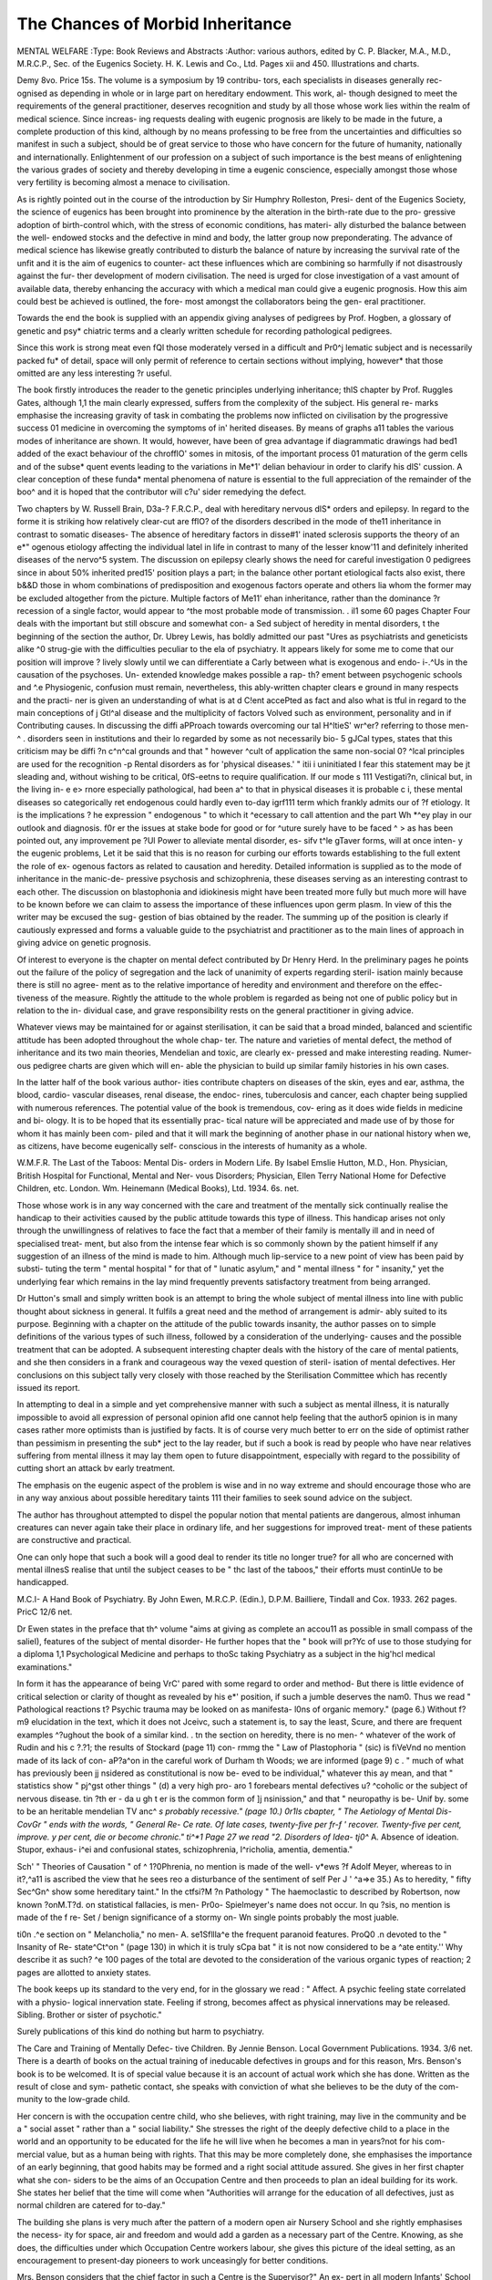 The Chances of Morbid Inheritance
==================================

MENTAL WELFARE
:Type: Book Reviews and Abstracts
:Author: various authors, edited by C. P. Blacker,
M.A., M.D., M.R.C.P., Sec. of the Eugenics
Society. H. K. Lewis and Co., Ltd. Pages
xii and 450. Illustrations and charts.

Demy 8vo. Price 15s.
The volume is a symposium by 19 contribu-
tors, each specialists in diseases generally rec-
ognised as depending in whole or in large part
on hereditary endowment. This work, al-
though designed to meet the requirements of
the general practitioner, deserves recognition
and study by all those whose work lies within
the realm of medical science. Since increas-
ing requests dealing with eugenic prognosis
are likely to be made in the future, a complete
production of this kind, although by no means
professing to be free from the uncertainties
and difficulties so manifest in such a subject,
should be of great service to those who have
concern for the future of humanity, nationally
and internationally. Enlightenment of our
profession on a subject of such importance is
the best means of enlightening the various
grades of society and thereby developing in
time a eugenic conscience, especially amongst
those whose very fertility is becoming almost
a menace to civilisation.

As is rightly pointed out in the course of the
introduction by Sir Humphry Rolleston, Presi-
dent of the Eugenics Society, the science of
eugenics has been brought into prominence by
the alteration in the birth-rate due to the pro-
gressive adoption of birth-control which, with
the stress of economic conditions, has materi-
ally disturbed the balance between the well-
endowed stocks and the defective in mind and
body, the latter group now preponderating.
The advance of medical science has likewise
greatly contributed to disturb the balance of
nature by increasing the survival rate of the
unfit and it is the aim of eugenics to counter-
act these influences which are combining so
harmfully if not disastrously against the fur-
ther development of modern civilisation. The
need is urged for close investigation of a vast
amount of available data, thereby enhancing
the accuracy with which a medical man could
give a eugenic prognosis. How this aim
could best be achieved is outlined, the fore-
most amongst the collaborators being the gen-
eral practitioner.

Towards the end the book is supplied with
an appendix giving analyses of pedigrees by
Prof. Hogben, a glossary of genetic and psy*
chiatric terms and a clearly written schedule
for recording pathological pedigrees.

Since this work is strong meat even fQl
those moderately versed in a difficult and Pr0^j
lematic subject and is necessarily packed fu*
of detail, space will only permit of reference
to certain sections without implying, however*
that those omitted are any less interesting ?r
useful.

The book firstly introduces the reader to the
genetic principles underlying inheritance; thlS
chapter by Prof. Ruggles Gates, although 1,1
the main clearly expressed, suffers from the
complexity of the subject. His general re-
marks emphasise the increasing gravity of
task in combating the problems now inflicted
on civilisation by the progressive success 01
medicine in overcoming the symptoms of in'
herited diseases. By means of graphs a11
tables the various modes of inheritance are
shown. It would, however, have been of grea
advantage if diagrammatic drawings had bed1
added of the exact behaviour of the chrofflO'
somes in mitosis, of the important process 01
maturation of the germ cells and of the subse*
quent events leading to the variations in Me*1'
delian behaviour in order to clarify his dlS'
cussion. A clear conception of these funda*
mental phenomena of nature is essential to the
full appreciation of the remainder of the boo^
and it is hoped that the contributor will c?u'
sider remedying the defect.

Two chapters by W. Russell Brain, D3a-?
F.R.C.P., deal with hereditary nervous dlS*
orders and epilepsy. In regard to the forme
it is striking how relatively clear-cut are fflO?
of the disorders described in the mode of the11
inheritance in contrast to somatic diseases-
The absence of hereditary factors in disse#1'
inated sclerosis supports the theory of an e*"
ogenous etiology affecting the individual latel
in life in contrast to many of the lesser know'11
and definitely inherited diseases of the nervo^5
system. The discussion on epilepsy clearly
shows the need for careful investigation 0
pedigrees since in about 50% inherited pred15'
position plays a part; in the balance other
portant etiological facts also exist, there b&&D
those in whom combinations of predisposition
and exogenous factors operate and others lia
whom the former may be excluded altogether
from the picture. Multiple factors of Me11'
ehan inheritance, rather than the dominance
?r recession of a single factor, would appear to
^the most probable mode of transmission.
. il1 some 60 pages Chapter Four deals with the
important but still obscure and somewhat con-
a Sed subject of heredity in mental disorders,
t the beginning of the section the author, Dr.
Ubrey Lewis, has boldly admitted our past
"Ures as psychiatrists and geneticists alike
^0 strug-gie with the difficulties peculiar to the
ela of psychiatry. It appears likely for some
me to come that our position will improve
? lively slowly until we can differentiate
a Carly between what is exogenous and endo-
i-.^Us in the causation of the psychoses. Un-
extended knowledge makes possible a rap-
th? ement between psychogenic schools and
^.e Physiogenic, confusion must remain,
nevertheless, this ably-written chapter clears
e ground in many respects and the practi-
ner is given an understanding of what is at
d C!ent accePted as fact and also what is
tful in regard to the main conceptions of
j Gtl^al disease and the multiplicity of factors
Volved such as environment, personality and
in if Contributing causes. In discussing the
diffi aPProach towards overcoming our
tal H^ltieS' wr^er? referring to those men-
^ . disorders seen in institutions and their
lo regarded by some as not necessarily bio-
5 gJCal types, states that this criticism may be
diffi ?n c^n^cal grounds and that " however
^cult of application the same non-social
0? ^lcal principles are used for the recognition
-p Rental disorders as for 'physical diseases.' "
itii i uninitiated I fear this statement may be
jt sleading and, without wishing to be critical,
0fS-eetns to require qualification. If our mode
s 111 Vestigati?n, clinical but, in the living in-
e e> rnore especially pathological, had been
a^ to that in physical diseases it is probable
c i, these mental diseases so categorically
ret endogenous could hardly even to-day
igrf111 term which frankly admits our
of ?f etiology. It is the implications
? he expression " endogenous " to which it
^ecessary to call attention and the part
Wh *^ey play in our outlook and diagnosis.
f0r er the issues at stake bode for good or
for ^uture surely have to be faced
^ > as has been pointed out, any improvement
pe ?Ul Power to alleviate mental disorder, es-
sifv t^le gTaver forms, will at once inten-
y the eugenic problems, Let it be said that
this is no reason for curbing our efforts towards
establishing to the full extent the role of ex-
ogenous factors as related to causation and
heredity. Detailed information is supplied as
to the mode of inheritance in the manic-de-
pressive psychosis and schizophrenia, these
diseases serving as an interesting contrast to
each other. The discussion on blastophonia
and idiokinesis might have been treated more
fully but much more will have to be known
before we can claim to assess the importance
of these influences upon germ plasm. In view
of this the writer may be excused the sug-
gestion of bias obtained by the reader. The
summing up of the position is clearly if
cautiously expressed and forms a valuable
guide to the psychiatrist and practitioner as to
the main lines of approach in giving advice on
genetic prognosis.

Of interest to everyone is the chapter on
mental defect contributed by Dr Henry Herd.
In the preliminary pages he points out the
failure of the policy of segregation and the
lack of unanimity of experts regarding steril-
isation mainly because there is still no agree-
ment as to the relative importance of heredity
and environment and therefore on the effec-
tiveness of the measure. Rightly the attitude
to the whole problem is regarded as being not
one of public policy but in relation to the in-
dividual case, and grave responsibility rests on
the general practitioner in giving advice.

Whatever views may be maintained for or
against sterilisation, it can be said that a
broad minded, balanced and scientific attitude
has been adopted throughout the whole chap-
ter. The nature and varieties of mental defect,
the method of inheritance and its two main
theories, Mendelian and toxic, are clearly ex-
pressed and make interesting reading. Numer-
ous pedigree charts are given which will en-
able the physician to build up similar family
histories in his own cases.

In the latter half of the book various author-
ities contribute chapters on diseases of the
skin, eyes and ear, asthma, the blood, cardio-
vascular diseases, renal disease, the endoc-
rines, tuberculosis and cancer, each chapter
being supplied with numerous references. The
potential value of the book is tremendous, cov-
ering as it does wide fields in medicine and bi-
ology. It is to be hoped that its essentially prac-
tical nature will be appreciated and made use
of by those for whom it has mainly been com-
piled and that it will mark the beginning of
another phase in our national history when
we, as citizens, have become eugenically self-
conscious in the interests of humanity as a
whole.

W.M.F.R.
The Last of the Taboos: Mental Dis-
orders in Modern Life. By Isabel Emslie
Hutton, M.D., Hon. Physician, British
Hospital for Functional, Mental and Ner-
vous Disorders; Physician, Ellen Terry
National Home for Defective Children, etc.
London. Wm. Heinemann (Medical Books),
Ltd. 1934. 6s. net.

Those whose work is in any way concerned
with the care and treatment of the mentally
sick continually realise the handicap to their
activities caused by the public attitude towards
this type of illness. This handicap arises not
only through the unwillingness of relatives to
face the fact that a member of their family is
mentally ill and in need of specialised treat-
ment, but also from the intense fear which is
so commonly shown by the patient himself if
any suggestion of an illness of the mind is
made to him. Although much lip-service to a
new point of view has been paid by substi-
tuting the term " mental hospital " for that
of " lunatic asylum," and " mental illness "
for " insanity," yet the underlying fear which
remains in the lay mind frequently prevents
satisfactory treatment from being arranged.

Dr Hutton's small and simply written book
is an attempt to bring the whole subject of
mental illness into line with public thought
about sickness in general. It fulfils a great
need and the method of arrangement is admir-
ably suited to its purpose. Beginning with a
chapter on the attitude of the public towards
insanity, the author passes on to simple
definitions of the various types of such illness,
followed by a consideration of the underlying-
causes and the possible treatment that can be
adopted. A subsequent interesting chapter
deals with the history of the care of mental
patients, and she then considers in a frank and
courageous way the vexed question of steril-
isation of mental defectives. Her conclusions
on this subject tally very closely with those
reached by the Sterilisation Committee which
has recently issued its report.

In attempting to deal in a simple and yet
comprehensive manner with such a subject
as mental illness, it is naturally impossible to
avoid all expression of personal opinion afld
one cannot help feeling that the author5
opinion is in many cases rather more optimists
than is justified by facts. It is of course very
much better to err on the side of optimist
rather than pessimism in presenting the sub*
ject to the lay reader, but if such a book is read
by people who have near relatives suffering
from mental illness it may lay them open to
future disappointment, especially with regard
to the possibility of cutting short an attack bv
early treatment.

The emphasis on the eugenic aspect of the
problem is wise and in no way extreme and
should encourage those who are in any way
anxious about possible hereditary taints 111
their families to seek sound advice on the
subject.

The author has throughout attempted to
dispel the popular notion that mental patients
are dangerous, almost inhuman creatures
can never again take their place in ordinary
life, and her suggestions for improved treat-
ment of these patients are constructive and
practical.

One can only hope that such a book will
a good deal to render its title no longer true?
for all who are concerned with mental illnesS
realise that until the subject ceases to be " thc
last of the taboos," their efforts must continUe
to be handicapped.

M.C.I-
A Hand Book of Psychiatry. By John
Ewen, M.R.C.P. (Edin.), D.P.M. Bailliere,
Tindall and Cox. 1933. 262 pages. PricC
12/6 net.

Dr Ewen states in the preface that th^
volume "aims at giving as complete an accou11
as possible in small compass of the salieI),
features of the subject of mental disorder-
He further hopes that the " book will pr?Yc
of use to those studying for a diploma 1,1
Psychological Medicine and perhaps to thoSc
taking Psychiatry as a subject in the hig'hcl
medical examinations."

In form it has the appearance of being VrC'
pared with some regard to order and method-
But there is little evidence of critical selection
or clarity of thought as revealed by his e*'
position, if such a jumble deserves the nam0.
Thus we read " Pathological reactions t?
Psychic trauma may be looked on as manifesta-
l0ns of organic memory." (page 6.) Without
f?m9 elucidation in the text, which it does not
Jceivc, such a statement is, to say the least,
Scure, and there are frequent examples
^?ughout the book of a similar kind.
. tn the section on heredity, there is no men-
^ whatever of the work of Rudin and his
c ?.?1; the results of Stockard (page 11) con-
rmmg the " Law of Plastophoria " (sic) is
fiVeVnd no mention made of its lack of con-
aP?a^on in the careful work of Durham
th Woods; we are informed (page 9)
c . " much of what has previously been
jj nsidered as constitutional is now be-
eved to be individual," whatever this
ay mean, and that " statistics show "
pj^gst other things " (d) a very high pro-
aro 1 forebears mental defectives
u? ^coholic or the subject of nervous disease.
tin ?th er - da u gh t er is the common form of
]j nsinission," and that " neuropathy is be-
Unif by. some to be an heritable mendelian
TV anc^ *s probably recessive." (page 10.)
0r1ls cbapter, " The Aetiology of Mental Dis-
CovGr " ends with the words, " General Re-
Ce rate. Of late cases, twenty-five per
fr-f ' recover. Twenty-five per cent, improve.
y per cent, die or become chronic."
ti^*1 Page 27 we read "2. Disorders of Idea-
tj0^* A. Absence of ideation. Stupor, exhaus-
i^ei and confusional states, schizophrenia,
l^richolia, amentia, dementia."

Sch' " Theories of Causation " of
^ 1?0Phrenia, no mention is made of the well-
v*ews ?f Adolf Meyer, whereas to
in it?,^a11 is ascribed the view that he sees
reo a disturbance of the sentiment of self
Per J ' ^a=>e 35.) As to heredity, " fifty
Sec^Gn^ show some hereditary taint." In the
ctfsi?M ?n Pathology " The haemoclastic
to described by Robertson, now known
?onM.T?d. on statistical fallacies, is men-
Pr0o- Spielmeyer's name does not occur. In
qu ?sis, no mention is made of the f re-
Set / benign significance of a stormy on-
Wn single points probably the most
juable.

ti0n .^e section on " Melancholia," no men-
A. se1Sfllla^e the frequent paranoid features.
ProQ0 .n devoted to the " Insanity of Re-
state^Ct^on " (page 130) in which it is truly
sCpa bat " it is not now considered to be a
^ate entity.'' Why describe it as such?
^e 100 pages of the total are devoted to
the consideration of the various organic types
of reaction; 2 pages are allotted to anxiety
states.

The book keeps up its standard to the very
end, for in the glossary we read : " Affect. A
psychic feeling state correlated with a physio-
logical innervation state. Feeling if strong,
becomes affect as physical innervations may
be released. Sibling. Brother or sister of
psychotic."

Surely publications of this kind do nothing
but harm to psychiatry.

The Care and Training of Mentally Defec-
tive Children. By Jennie Benson. Local
Government Publications. 1934. 3/6 net.
There is a dearth of books on the actual
training of ineducable defectives in groups
and for this reason, Mrs. Benson's book is to
be welcomed. It is of special value because it
is an account of actual work which she has
done. Written as the result of close and sym-
pathetic contact, she speaks with conviction
of what she believes to be the duty of the com-
munity to the low-grade child.

Her concern is with the occupation centre
child, who she believes, with right training,
may live in the community and be a " social
asset " rather than a " social liability." She
stresses the right of the deeply defective child
to a place in the world and an opportunity to
be educated for the life he will live when he
becomes a man in years?not for his com-
mercial value, but as a human being with
rights. That this may be more completely
done, she emphasises the importance of an
early beginning, that good habits may be
formed and a right social attitude assured.
She gives in her first chapter what she con-
siders to be the aims of an Occupation Centre
and then proceeds to plan an ideal building for
its work. She states her belief that the time
will come when "Authorities will arrange for
the education of all defectives, just as normal
children are catered for to-day."

The building she plans is very much after
the pattern of a modern open air Nursery
School and she rightly emphasises the necess-
ity for space, air and freedom and would add
a garden as a necessary part of the Centre.
Knowing, as she does, the difficulties under
which Occupation Centre workers labour, she
gives this picture of the ideal setting, as an
encouragement to present-day pioneers to work
unceasingly for better conditions.

Mrs. Benson considers that the chief factor
in such a Centre is the Supervisor?" An ex-
pert in all modern Infants' School methods
and accurate knowledge and understanding of
the Montessori method." The atmosphere
created by the right type of woman will be
calm, pleasant and strong, and the teacher
drawn to the work by genuine love for the
child.

It is obviously difficult to compress into a
book of less than 100 pages a full account of
the work of a Centre.

A short chapter is given to the children who
attend?the low-grade defective excluded, as
ineducable, from the special school, the child
who, in some areas has ineffectually passed
through the elementary school and cannot ad-
just himself to normal life. Within these
groups again there are many individual differ-
ences of character and capability and, as with
normal children, the individual potentialities
of each child have to be discovered and dev-
eloped and harmfully-directed energies re-
directed?the good strengthened in order to
eradicate the possibilities of evil. After one
chapter on the general programme of a Centre,
seven are devoted to an account of the various
subjects of the curriculum.

First place is given to training in good per-
sonal habits?training which is impossible in
many of the children's homes. Bodily clean-
liness, good habits of eating and drinking,
leading to pride in their environment and care
of the Centre itself. The value of the holiday,
when the teachers live with the children for a
week or fortnight and are able to carry this
training much further, is specially emphasised.
A full chapter is given to the programme of
physical work and a separate one to poetry
and musical appreciation.

A list of individual occupations with some
general hints on the use of the apparatus,
forms another chapter and in a short chapter
on speech training a number of exercises are
given, as supplementary to the incidental
teaching of speech.

The chapter on handwork opens with the
quotation " I, too, will something make and
joy in the making." The text following does
not elaborate this thought and this to the re-
viewer is disappointing and the quotation from
the report on the Primary School does not seem
very helpful in considering handwork in rela-
tion to the definitely defective child. A l*5*
of suitable types of handwork is given.

Chapter 12 deals with Nature Study an<j
Scripture. Through the gentle handling ?j
pets, the care of flowers and plants, the child
comes to understand the love of God and even
the defective child can develop the religi?llS
sense. Through this training, he feels the Pr?'
tecting love of God. Hymns and stories afC
suggested to help to develop this side of ^)e
child's life?leading from Nature to Nature 5
God. She says : " The daily kindness to o^e
another, the tending of plants, flowers and Pe 5
will do more to satisfy the ethical instincts tha11
any number of prayers committed to we'/1
ory." She does not, however, consider t*1
teaching of prayers a vain proceeding?Pr?
sumably, if the right atmosphere has bee1
created and the prayers are a true express#1
of the child's feelings. ,

Chapter 13 deals with Medical Treatme^
and the great importance that should
attached to the treatment of the physical a
normalities from which defective children a ^
most invariably suffer. Failing their system
atic supervision by the Public Medical ^
she shows what can be done by the supervis
and teachers to help the child's physical con-
dition, by proper attention to rest Per*
clothing, diet and exercise. She points 0
the importance of the mid-day meal and
gests menus for winter and summer.

The purpose and method of keeping prog're
books and the importance of contact betwe
the Centre and the children's homes is "'
cussed.

A special chapter is devoted to the
sion Band, based on the methods of Miss
Rusette. It is a very practical chapter, fr^v
which almost any teacher could start |
branch of the work. It describes the devd0^
ment of the band, the method of conducting
lesson, the work to be achieved, and a list
suitable music. At the end of the book, a c??
prehensive list of music, with the necessary 1
struments and their cost, is added. . a
A chapter on the telling of stories, vV 0n
list of suitable stories and a special chapter
the Project method conclude the main portl
of the book. f

In conclusion, Mrs. Benson reiterates 11
conviction that the sub-normal child can ^
socialised. Her own personal experience V
proved this to her. She has seen individ^e
and homes changed through the help
?Ccupation centre and she hopes to see this
w?rk made so efficient that if, at any future
Period, it is taken over by the Education
Authorities, there will be found to be a begin-
nirig of a perfect system of training.
A foreword is contributed to the book by
lss Ruth Darwin.

E.E.W.
Report of the Commissioners of Prisons
and the Directors of Convict Prisons
for the Year 1932. H.M. Stationery Office.
cmd. 4553. 1934. 1/6.

The statistics with which this report opens
? ^Sent many aspects?it seems of particular
terest to note that although convictions
mong men jlaye rjsen j^y approximately 3,000
Uring the year under review, the convictions
der the Intoxicating Liquor Laws have
tio by over 1,000; that of the total convic-
, ?ns, by far the larger number were sentenced
?r short periods?-only 5% of the men and
(pr 2% of the women receiving sentences
68?/ rnontks and over, while 49% of men and
/o of women received sentences of one
v 011 th or less; and that over a period of 10
A ars? while male convictions have shown a
a ctuating but mainly constant figure, those
women have steadily decreased,

oc large section of the report deals with
'National therapy, the teaching of trades,
p the vocational selection of work to suit
th r &r types?all arranged with the aim of
e physical and moral regeneration of the
^lsoner. This will be of particular interest
fyr readers, as will be the report of the
c0ri . Commissioner, Dr Norwood East. In
c ^eetion with vocational training, Dr East
att S Mention to the success which has
Se 5n~ed the training of prisoners of both
\vJes general, nautical or domestic cooking,
traereby 903 prisoners, out of the 1,000
catllle^' ^ave Passed and obtained the Certifi-
a e of the Universal Cookery and Food
Association.

f0^r; East calls attention to the want of uni-
Co in the manner in which summary
rts of jurisdiction deal with mentally
is t ^ Prisoners. While the usual practice
q0n^.r?mand an accused person whose mental
itiav K0n *S susPected, so that a medical report
hea ? submitted to the court at the second
lng, and the case, if defective or insane,
transferred to an institution or mental hospital
in lieu of sentence, some courts sentence an
offender (whom they have reason to believe
is defective or insane) to a term of imprison-
ment, with a request that he or she may be
kept under observation with a view to certifi-
cation. Dr East says : " It is obvious that
justices who follow this practice may sentence
to imprisonment an insane or defective per-
son who might be dealt with by the court as
such, or one who is suffering from some minor
mental disorder which might properly be
taken into consideration in mitigation of pun-
ishment." He adds : "... there can be no
doubt that informed opinion to-day expects a
court to take into consideration the mental
condition of the offender, as well as the nature
and circumstances of the offence, before im-
posing a sentence of imprisonment. It is diffi-
cult to understand how this can be done if a
court is in doubt in regard to the mental con-
dition of the accused and fails to settle that
doubt until the sentence is completed." He
suggests that whenever justices are in doubt
in regard to the mental condition of an
offender, the fact should be determined before
sentence and that the contrary practice is un-
desirable and may be inequitable.

Dr East also suggests that the diagnosis of
the mental condition of an offender on remand
or a prisoner serving sentence would be much
facilitated if there were closer co-ordination
between the courts and the prison, whereby
information known to the courts as to the per-
sonal, family and medical history of the ac-
cused and the specific matter requiring investi-
gation might be available for the medical
officer to assist him in making his decision.
Examples of cases are quoted showing how
carefully all evidence as to the mental con-
dition has to be sifted if a right diagnosis is to
be arrived at; of the distinction between in-
complete or arrested development and the
mind, properly developed but failing to func-
tion; of the necessity in the case of feeble-
mindedness not only of proving defect but also
its existence " before the age of 18 years ";
of the difference between deficiency and in-
efficiency?all pointing to the fact that while
the difficulties confronting the justices may
be appreciated it may be a more laborious
matter to decide as to the mental condition of
an accused person than to determine his guilt
or innocence.

Dr East states that action is about to be
taken to carry out the recommendation of the
Persistent Offenders Committee that " a med-
ical psychologist should be attached to all
penal establishments to carry out psycho-
logical treatment in selected cases." In con-
clusion he points out that the importance of the
mental and psychological aspects of crime has
been recognised for many years as is shown
by the recent decision of the examining board
of the Royal College of Physicians of London
and the Royal College of Surgeons of England
to accept twelve months' appointment as M.O.
in either of the four large prisons as equivalent
to twelve months' mental hospital practice re-
quired for the diploma in psychological
medicine.

Psychopathology. By J. Ernest Nicole,
L.M.S.S.A., D.P.M., M.R.C.P., and S.
Second Edition. With a Foreword by W.
H. B. Stoddart, M.D., B.S., F.R.C.P.,
Lond. Bailliere, Tindall & Cox. 1934. 12/6.
In this second edition of Dr Nicole's book
on Psychopathology, the revision of several
chapters and the addition of four entirely new
ones have added materially to the value of
what was before a most useful and clear epi-
tome of the various schools of thought in
psychology at the present day. It is, of course,
but a brief summary of the very wide field of
psychopathology, but the subject is covered in
all its branches in a manner not only reliable
but also readable, and the bibliography of
recent work on the subject, which is limited
to those papers and books written in, or trans-
lated into, English, affords ample suggestion
for further reading without being overwhelm-
ing.

To anyone who wishes to get a clear insight
into the various differences of theory and
method which obtain amongst different schools
of psychopathology, this book can be con-
fidently recommended. To the medical stu-
dent who is beginning to study psycho-
pathology it should be of the greatest value.
R.W.G.
